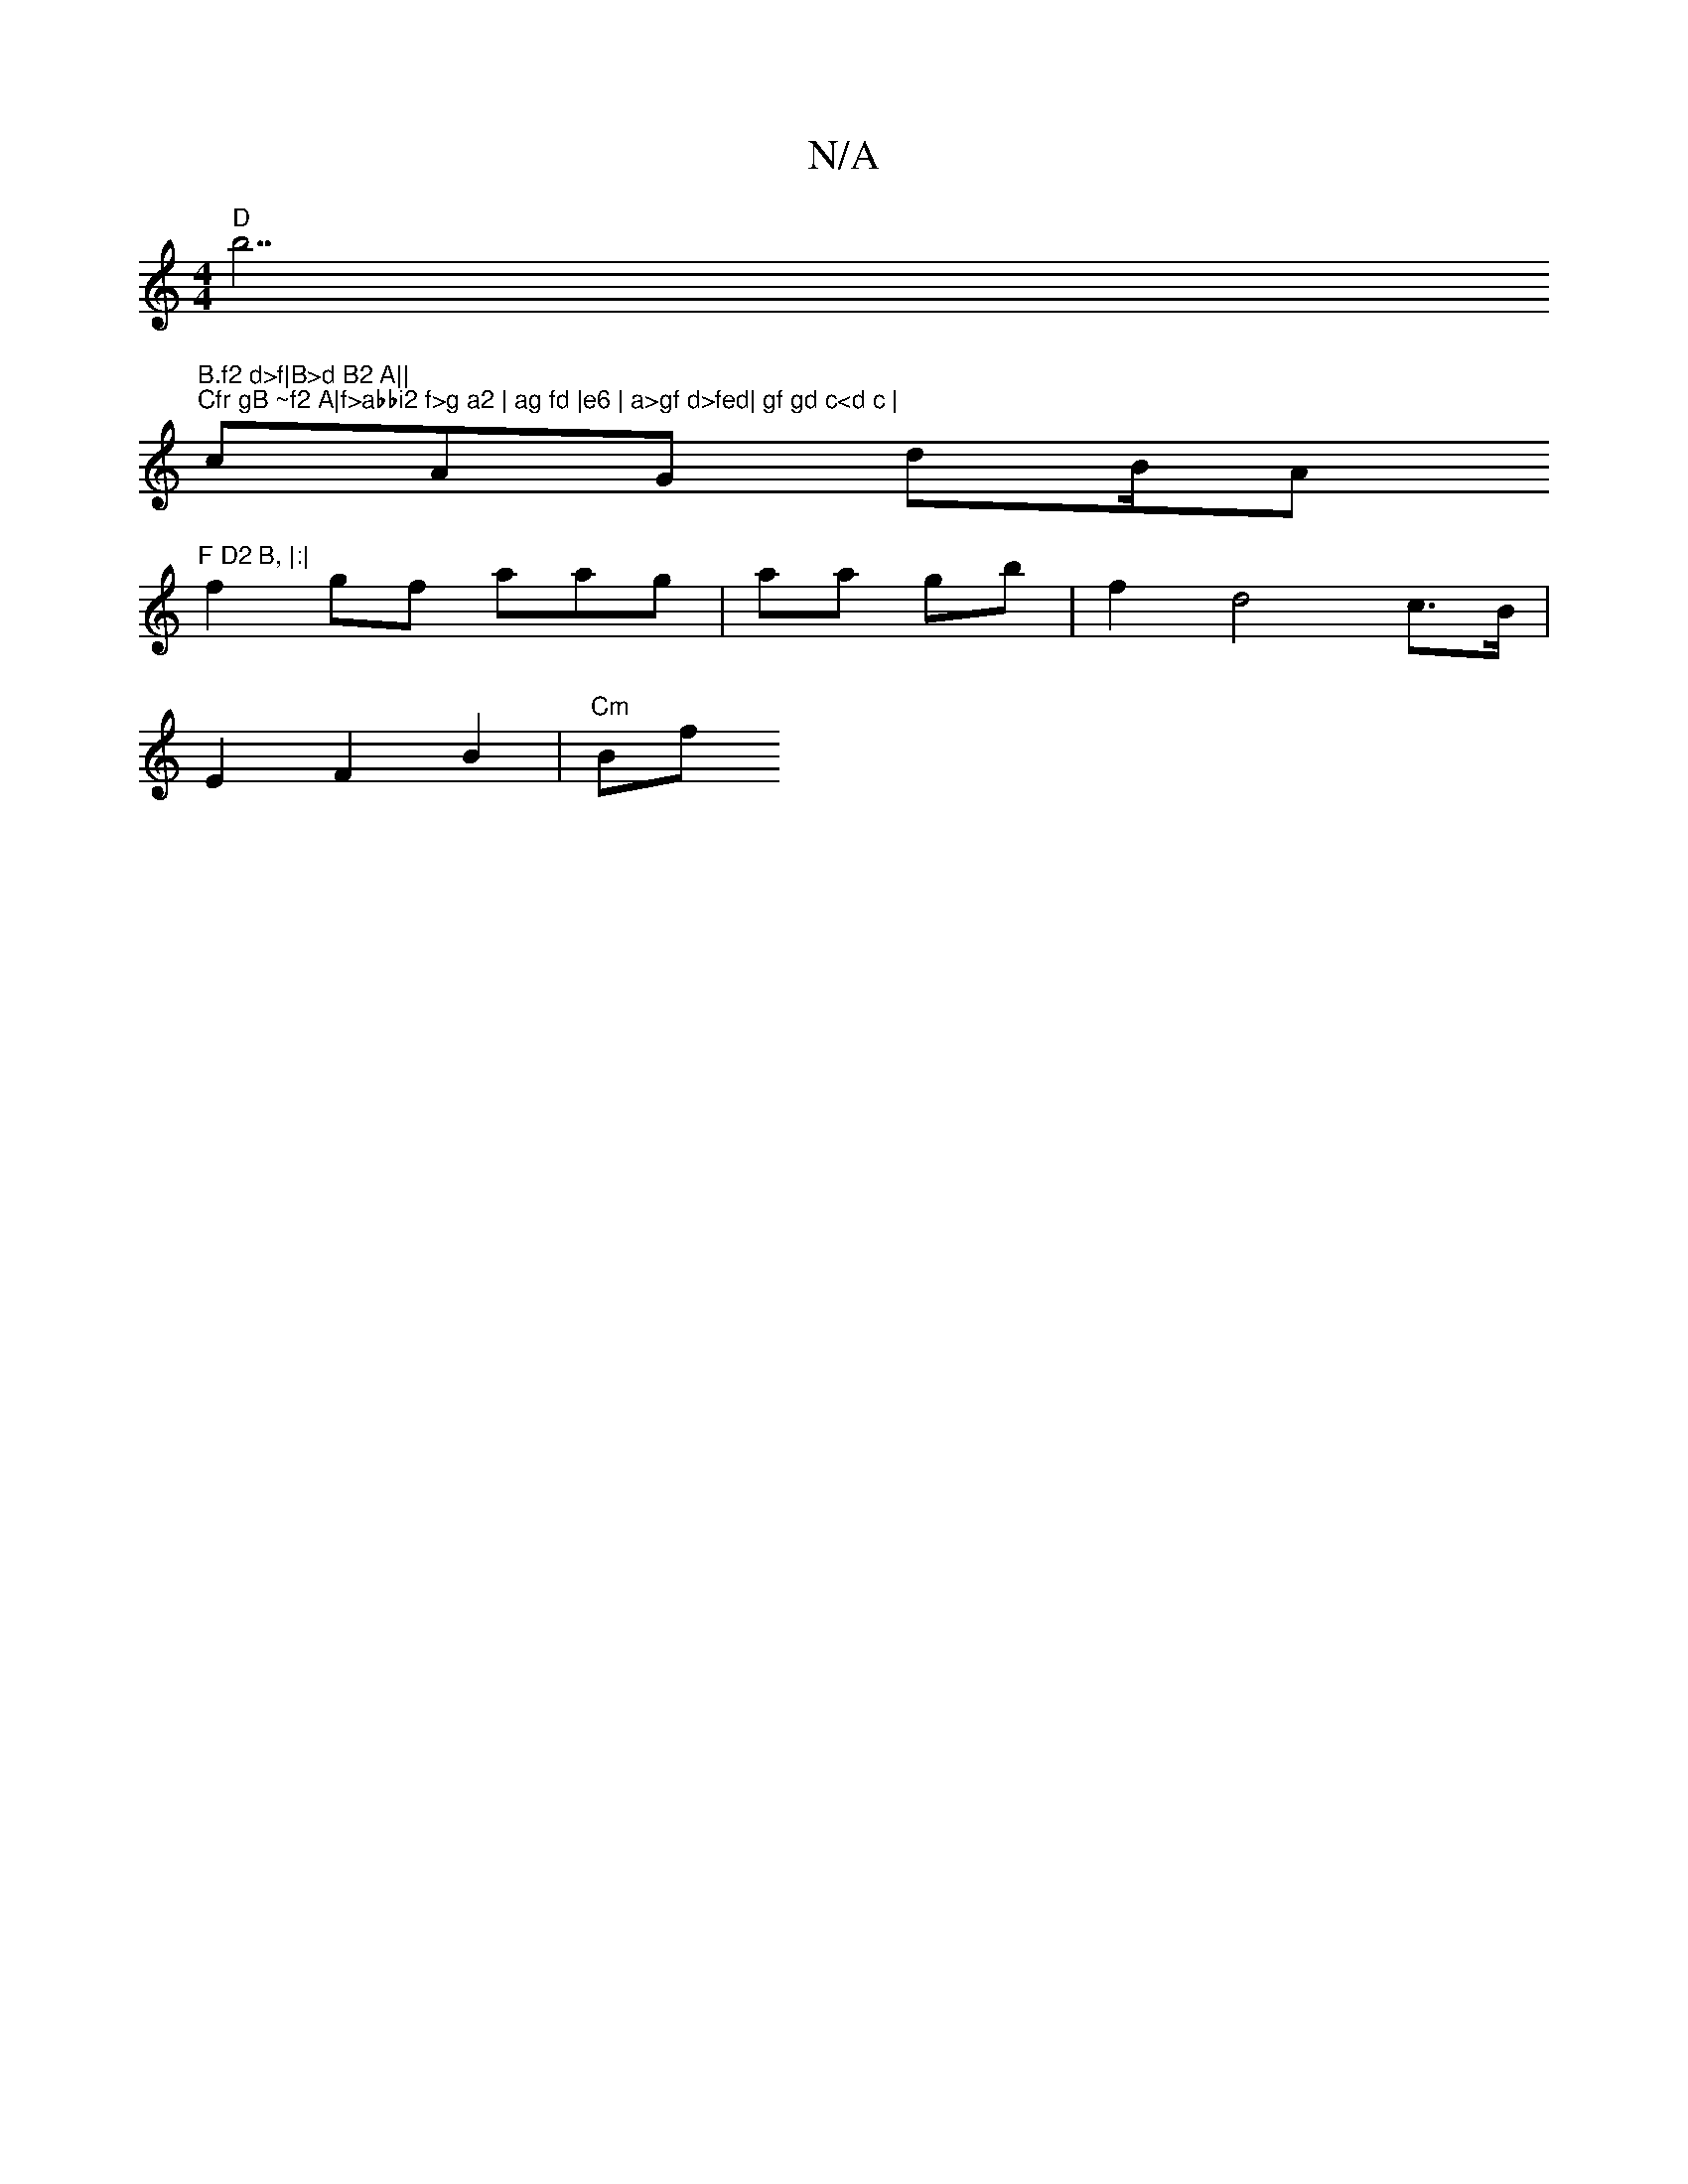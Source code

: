 X:1
T:N/A
M:4/4
R:N/A
K:Cmajor
 "D"b7"B.f2 d>f|B>d B2 A||
M:2zu B>FG, FF | z^Ez mD>F | "Gm"!6 |
"Cfr gB ~f2 A|f>abbi2 f>g a2 | ag fd |e6 | a>gf d>fed| gf gd c<d c |
cAG dB/A"F D2 B, |:|
f2 gf aag|aa gb|f2 d4 c>B|
E2 F2 B2 | "Cm"Bf 